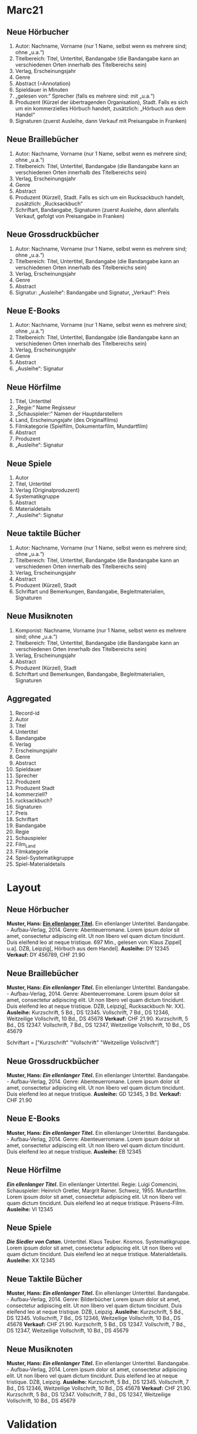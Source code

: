 * Marc21
** Neue Hörbucher
1. Autor: Nachname, Vorname (nur 1 Name, selbst wenn es mehrere sind; ohne „u.a.“)
2. Titelbereich: Titel, Untertitel, Bandangabe (die Bandangabe kann an verschiedenen Orten innerhalb des Titelbereichs sein)
3. Verlag, Erscheinungsjahr
4. Genre
5. Abstract (=Annotation)
6. Spieldauer in Minuten
7. „gelesen von:“ Sprecher (falls es mehrere sind: mit „u.a.“)
8. Produzent (Kürzel der übertragenden Organisation), Stadt. Falls es sich um ein kommerzielles Hörbuch handelt, zusätzlich: „Hörbuch aus dem Handel“
9. Signaturen (zuerst Ausleihe, dann Verkauf mit Preisangabe in Franken)

** Neue Braillebücher
1. Autor: Nachname, Vorname (nur 1 Name, selbst wenn es mehrere sind; ohne „u.a.“)
2. Titelbereich: Titel, Untertitel, Bandangabe (die Bandangabe kann an verschiedenen Orten innerhalb des Titelbereichs sein)
3. Verlag, Erscheinungsjahr
4. Genre
5. Abstract
6. Produzent (Kürzel), Stadt. Falls es sich um ein Rucksackbuch handelt, zusätzlich: „Rucksackbuch“
7. Schriftart, Bandangabe, Signaturen (zuerst Ausleihe, dann allenfalls Verkauf, gefolgt von Preisangabe in Franken)

** Neue Grossdruckbücher
1. Autor: Nachname, Vorname (nur 1 Name, selbst wenn es mehrere sind; ohne „u.a.“)
2. Titelbereich: Titel, Untertitel, Bandangabe (die Bandangabe kann an verschiedenen Orten innerhalb des Titelbereichs sein)
3. Verlag, Erscheinungsjahr
4. Genre
5. Abstract
6. Signatur: „Ausleihe“: Bandangabe und Signatur, „Verkauf“: Preis

** Neue E-Books
1. Autor: Nachname, Vorname (nur 1 Name, selbst wenn es mehrere sind; ohne „u.a.“)
2. Titelbereich: Titel, Untertitel, Bandangabe (die Bandangabe kann an verschiedenen Orten innerhalb des Titelbereichs sein)
3. Verlag, Erscheinungsjahr
4. Genre
5. Abstract
6. „Ausleihe“: Signatur

** Neue Hörfilme
1. Titel, Untertitel
2. „Regie:“ Name Regisseur
3. „Schauspieler:“ Namen der Hauptdarstellern
4. Land, Erscheinungsjahr (des Originalfilms)
5. Filmkategorie (Spielfilm, Dokumentarfilm, Mundartfilm)
6. Abstract
7. Produzent
8. „Ausleihe“: Signatur

** Neue Spiele
1. Autor
2. Titel, Untertitel
3. Verlag (Originalproduzent)
4. Systematikgruppe
5. Abstract
6. Materialdetails
7. „Ausleihe“: Signatur

** Neue taktile Bücher
1. Autor: Nachname, Vorname (nur 1 Name, selbst wenn es mehrere sind; ohne „u.a.“)
2. Titelbereich: Titel, Untertitel, Bandangabe (die Bandangabe kann an verschiedenen Orten innerhalb des Titelbereichs sein)
3. Verlag, Erscheinungsjahr
4. Abstract
5. Produzent (Kürzel), Stadt
6. Schriftart und Bemerkungen, Bandangabe, Begleitmaterialien, Signaturen

** Neue Musiknoten
1. Komponist: Nachname, Vorname (nur 1 Name, selbst wenn es mehrere
   sind; ohne „u.a.“)
2. Titelbereich: Titel, Untertitel, Bandangabe (die Bandangabe kann an
   verschiedenen Orten innerhalb des Titelbereichs sein)
3. Verlag, Erscheinungsjahr
4. Abstract
5. Produzent (Kürzel), Stadt
6. Schriftart und Bemerkungen, Bandangabe, Begleitmaterialien,
   Signaturen

** Aggregated
 1. Record-id
 2. Autor
 3. Titel
 4. Untertitel
 5. Bandangabe
 6. Verlag
 7. Erscheinungsjahr
 8. Genre
 9. Abstract
 10. Spieldauer
 11. Sprecher
 12. Produzent
 13. Produzent Stadt
 14. kommerziell?
 15. rucksackbuch?
 16. Signaturen
 17. Preis
 18. Schriftart
 19. Bandangabe
 20. Regie
 21. Schauspieler
 22. Film_Land
 23. Filmkategorie
 24. Spiel-Systematikgruppe
 25. Spiel-Materialdetails


* Layout
** Neue Hörbucher
*Muster, Hans: [[http:online.link][Ein ellenlanger Titel]].* Ein ellenlanger Untertitel. Bandangabe. - Aufbau-Verlag, 2014.
  Genre: Abenteuerromane.
  Lorem ipsum dolor sit amet, consectetur adipiscing elit. Ut non libero vel quam dictum tincidunt. Duis eleifend leo at neque tristique. 
  697 Min., gelesen von: Klaus Zippel[ u.a]. DZB, Leipzig[, Hörbuch aus dem Handel].
  *Ausleihe:* DY 12345
  *Verkauf:* DY 456789, CHF 21.90
  
** Neue Braillebücher
*Muster, Hans: [[foo][Ein ellenlanger Titel]].* Ein ellenlanger Untertitel. Bandangabe. - Aufbau-Verlag, 2014.
  Genre: Abenteuerromane.
  Lorem ipsum dolor sit amet, consectetur adipiscing elit. Ut non libero vel quam dictum tincidunt. Duis eleifend leo at neque tristique. 
  DZB, Leipzig[, Rucksackbuch Nr. XX].
  *Ausleihe:* Kurzschrift, 5 Bd., DS 12345. Vollschrift, 7 Bd., DS 12346, Weitzeilige Vollschrift, 10 Bd., DS 45678
  *Verkauf:* CHF 21.90. Kurzschrift, 5 Bd., DS 12347. Vollschrift, 7 Bd., DS 12347, Weitzeilige Vollschrift, 10 Bd., DS 45679

Schriftart = ["Kurzschrift" "Vollschrift" "Weitzeilige Vollschrift"]

** Neue Grossdruckbücher
*Muster, Hans: [[foo][Ein ellenlanger Titel]].* Ein ellenlanger Untertitel. Bandangabe. - Aufbau-Verlag, 2014.
  Genre: Abenteuerromane.
  Lorem ipsum dolor sit amet, consectetur adipiscing elit. Ut non libero vel quam dictum tincidunt. Duis eleifend leo at neque tristique.
  *Ausleihe:* GD 12345, 3 Bd.
  *Verkauf:* CHF 21.90

** Neue E-Books
*Muster, Hans: [[foo][Ein ellenlanger Titel]].* Ein ellenlanger Untertitel. Bandangabe. - Aufbau-Verlag, 2014.
  Genre: Abenteuerromane.
  Lorem ipsum dolor sit amet, consectetur adipiscing elit. Ut non libero vel quam dictum tincidunt. Duis eleifend leo at neque tristique.
  *Ausleihe:* EB 12345

** Neue Hörfilme
*[[foo][Ein ellenlanger Titel]].* Ein ellenlanger Untertitel.
  Regie: Luigi Comencini, Schauspieler: Heinrich Gretler, Margrit Rainer.
  Schweiz, 1955.
  Mundartfilm.
  Lorem ipsum dolor sit amet, consectetur adipiscing elit. Ut non libero vel quam dictum tincidunt. Duis eleifend leo at neque tristique.
  Präsens-Film.
  *Ausleihe:* VI 12345

** Neue Spiele
*[[foo][Die Siedler von Catan]].* Untertitel. Klaus Teuber.
  Kosmos.
  Systematikgruppe.
  Lorem ipsum dolor sit amet, consectetur adipiscing elit. Ut non libero vel quam dictum tincidunt. Duis eleifend leo at neque tristique.
  Materialdetails.
  *Ausleihe:* XX 12345
** Neue Taktile Bücher
*Muster, Hans: [[foo][Ein ellenlanger Titel]].* Ein ellenlanger Untertitel. Bandangabe. - Aufbau-Verlag, 2014.
  Genre: Bilderbücher
  Lorem ipsum dolor sit amet, consectetur adipiscing elit. Ut non libero vel quam dictum tincidunt. Duis eleifend leo at neque tristique.
  DZB, Leipzig.
  *Ausleihe:* Kurzschrift, 5 Bd., DS 12345. Vollschrift, 7 Bd., DS 12346, Weitzeilige Vollschrift, 10 Bd., DS 45678
  *Verkauf:* CHF 21.90. Kurzschrift, 5 Bd., DS 12347. Vollschrift, 7 Bd., DS 12347, Weitzeilige Vollschrift, 10 Bd., DS 45679
** Neue Musiknoten
*Muster, Hans: [[foo][Ein ellenlanger Titel]].* Ein ellenlanger Untertitel. Bandangabe. - Aufbau-Verlag, 2014.
  Lorem ipsum dolor sit amet, consectetur adipiscing elit. Ut non libero vel quam dictum tincidunt. Duis eleifend leo at neque tristique.
  DZB, Leipzig.
  *Ausleihe:* Kurzschrift, 5 Bd., DS 12345. Vollschrift, 7 Bd., DS 12346, Weitzeilige Vollschrift, 10 Bd., DS 45678
  *Verkauf:* CHF 21.90. Kurzschrift, 5 Bd., DS 12347. Vollschrift, 7 Bd., DS 12347, Weitzeilige Vollschrift, 10 Bd., DS 45679


* Validation
** Neue Hörbucher
- missing :sub-genre
  - ist ein Problem weil das Buch nicht im Katalog eingeordnet werden kann
- missing :source-date
  - wahrscheinlich nicht so schlimm
- missing :source-publisher
  - wahrscheinlich nicht so schlimm
- missing :duration
- missing :narrator



* Mapping
Mapping between internal field name and MARC21 field.

| Name                               | MARC21 | Comment                                                         |
|------------------------------------+--------+-----------------------------------------------------------------|
| record-id                          | 001    |                                                                 |
| title                              | 245$a  |                                                                 |
| subtitles                          | 245$b  |                                                                 |
| name-of-part                       | 245$p  | Bandangabe                                                      |
| creator                            | 100    | autor                                                           |
| source                             | 020    | isbn                                                            |
| description                        | 520    | abstract                                                        |
| volumes                            | 300$9  | Anzahl Medien                                                   |
| source-publisher                   | 534$c  | Verlag                                                          |
| source-date                        | 534$d  | Erscheinungsjahr                                                |
| ismn                               | 534$z  | International Standard Music Number                             |
| language                           | 041$a  | Sprache                                                         |
| general-note                       | 500$a  | Land, Erscheinungsjahr (des Originalfilms)                      |
| accompanying-material              | 300$e  | Begleitmaterial oder Spiel-Materialdetails                      |
| accompanying-material-legacy       | 392$f  | Begleitmaterial oder Spiel-Materialdetails for old records      |
| accompanying-material-legacy-other | 300$b  | Begleitmaterial oder Spiel-Materialdetails for very old records |
| narrators                          | 709$a  | Sprecher                                                        |
| duration                           | 391$a  | Spieldauer                                                      |
| personel-text                      | 246$g  | Regie/Darsteller bei Hörfilm                                    |
| braille-grade                      | 392$a  | Schriftart Braille                                              |
| double-spaced?                     | 392$g  | Weitzeiliger Druck                                              |
| braille-music-grade                | 393$a  | Schriftart Braille                                              |
| producer-long                      | 260$b  | Produzent                                                       |
| producer                           | 260$9  | a number that determines Produzent Kürzel und Stadt             |
| producer-place                     | 260$a  | Produzent Stadt                                                 |
| produced-date                      | 260$c  |                                                                 |
| produced-commercially?             | 260$d  | kommerziell?                                                    |
| series-title                       | 830$a  | u.a. Rucksackbuch                                               |
| series-volume                      | 830$v  |                                                                 |
| format                             | 091$c  |                                                                 |
| genre                              | 099$b  | also Spiel-Systematikgruppe                                     |
| genre-code                         | 099$a  | used for movie genre i.e. Filmkategorie                         |
| genre-text                         | 099$f  | used to display the genre                                       |
| library-signature                  | 091$a  | Signaturen                                                      |
| product-number                     | 024$a  | MVL-Bestellnummer                                               |
| price                              | 024$c  | Preis                                                           |
| price-on-request?                  | 024$d  | Preis auf Anfrage                                               |
| game-description                   | 300$a  | Beschreibung von Spielen                                        |
